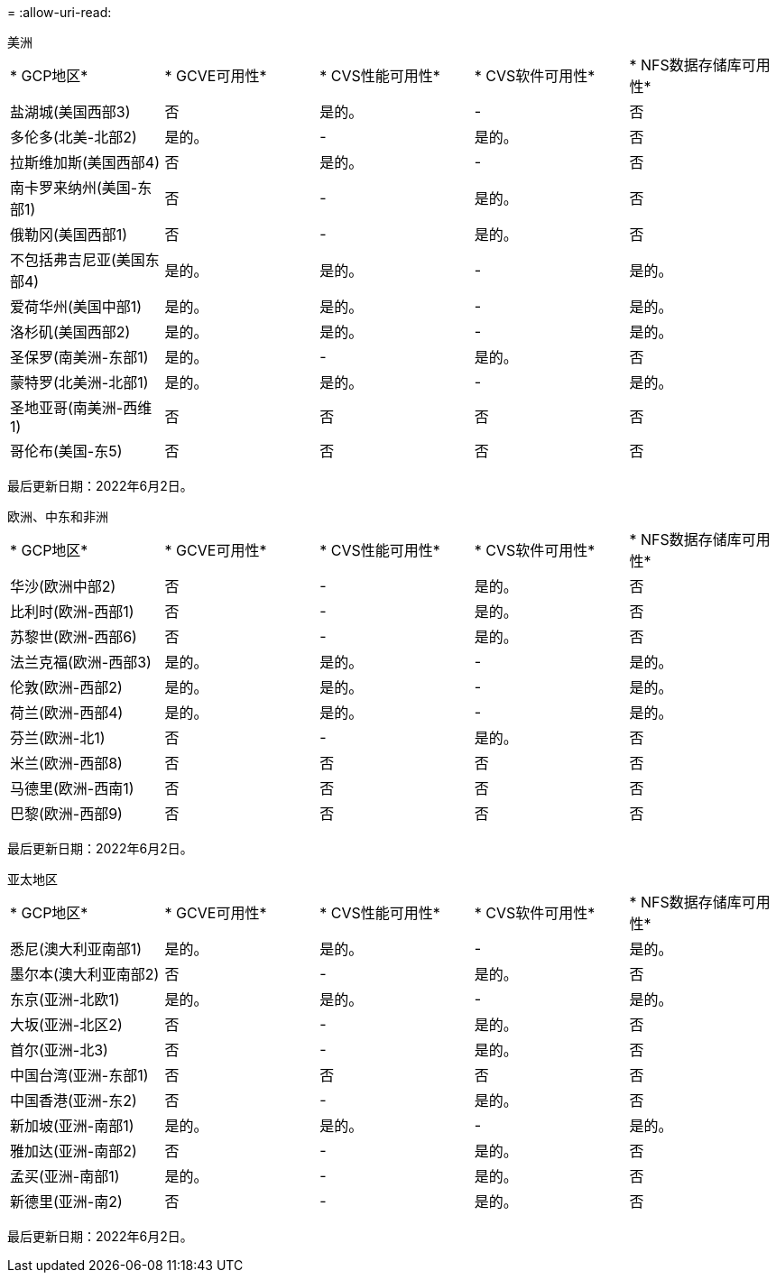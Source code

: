 = 
:allow-uri-read: 


[role="tabbed-block"]
====
.美洲
--
|===


| * GCP地区* | * GCVE可用性* | * CVS性能可用性* | * CVS软件可用性* | * NFS数据存储库可用性* 


| 盐湖城(美国西部3) | 否 | 是的。 | - | 否 


| 多伦多(北美-北部2) | 是的。 | - | 是的。 | 否 


| 拉斯维加斯(美国西部4) | 否 | 是的。 | - | 否 


| 南卡罗来纳州(美国-东部1) | 否 | - | 是的。 | 否 


| 俄勒冈(美国西部1) | 否 | - | 是的。 | 否 


| 不包括弗吉尼亚(美国东部4) | 是的。 | 是的。 | - | 是的。 


| 爱荷华州(美国中部1) | 是的。 | 是的。 | - | 是的。 


| 洛杉矶(美国西部2) | 是的。 | 是的。 | - | 是的。 


| 圣保罗(南美洲-东部1) | 是的。 | - | 是的。 | 否 


| 蒙特罗(北美洲-北部1) | 是的。 | 是的。 | - | 是的。 


| 圣地亚哥(南美洲-西维1) | 否 | 否 | 否 | 否 


| 哥伦布(美国-东5) | 否 | 否 | 否 | 否 
|===
最后更新日期：2022年6月2日。

--
.欧洲、中东和非洲
--
|===


| * GCP地区* | * GCVE可用性* | * CVS性能可用性* | * CVS软件可用性* | * NFS数据存储库可用性* 


| 华沙(欧洲中部2) | 否 | - | 是的。 | 否 


| 比利时(欧洲-西部1) | 否 | - | 是的。 | 否 


| 苏黎世(欧洲-西部6) | 否 | - | 是的。 | 否 


| 法兰克福(欧洲-西部3) | 是的。 | 是的。 | - | 是的。 


| 伦敦(欧洲-西部2) | 是的。 | 是的。 | - | 是的。 


| 荷兰(欧洲-西部4) | 是的。 | 是的。 | - | 是的。 


| 芬兰(欧洲-北1) | 否 | - | 是的。 | 否 


| 米兰(欧洲-西部8) | 否 | 否 | 否 | 否 


| 马德里(欧洲-西南1) | 否 | 否 | 否 | 否 


| 巴黎(欧洲-西部9) | 否 | 否 | 否 | 否 
|===
最后更新日期：2022年6月2日。

--
.亚太地区
--
|===


| * GCP地区* | * GCVE可用性* | * CVS性能可用性* | * CVS软件可用性* | * NFS数据存储库可用性* 


| 悉尼(澳大利亚南部1) | 是的。 | 是的。 | - | 是的。 


| 墨尔本(澳大利亚南部2) | 否 | - | 是的。 | 否 


| 东京(亚洲-北欧1) | 是的。 | 是的。 | - | 是的。 


| 大坂(亚洲-北区2) | 否 | - | 是的。 | 否 


| 首尔(亚洲-北3) | 否 | - | 是的。 | 否 


| 中国台湾(亚洲-东部1) | 否 | 否 | 否 | 否 


| 中国香港(亚洲-东2) | 否 | - | 是的。 | 否 


| 新加坡(亚洲-南部1) | 是的。 | 是的。 | - | 是的。 


| 雅加达(亚洲-南部2) | 否 | - | 是的。 | 否 


| 孟买(亚洲-南部1) | 是的。 | - | 是的。 | 否 


| 新德里(亚洲-南2) | 否 | - | 是的。 | 否 
|===
最后更新日期：2022年6月2日。

--
====